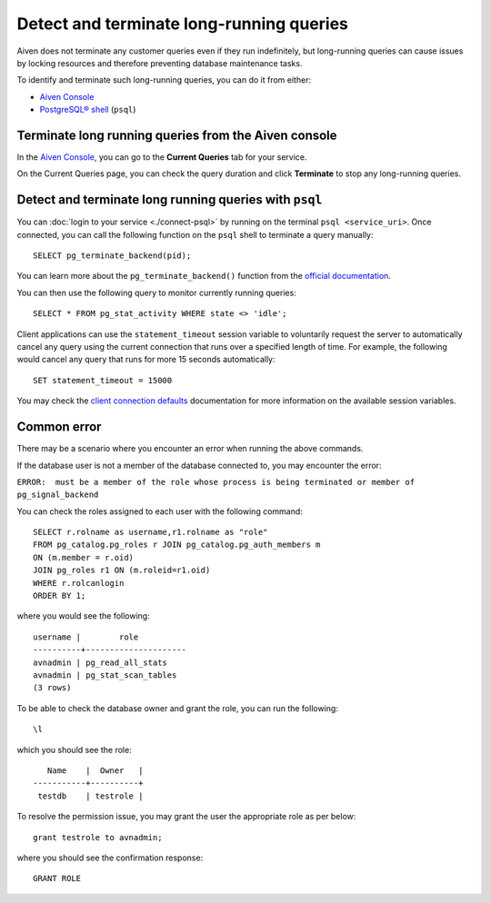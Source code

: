 Detect and terminate long-running queries
=========================================

Aiven does not terminate any customer queries even if they run indefinitely, but long-running queries can cause issues by locking resources and therefore preventing database maintenance tasks.

To identify and terminate such long-running queries, you can do it from either:

* `Aiven Console <http://console.aiven.io>`_
* `PostgreSQL® shell <https://www.postgresql.org/docs/current/app-psql.html>`_ (``psql``)


Terminate long running queries from the Aiven console
^^^^^^^^^^^^^^^^^^^^^^^^^^^^^^^^^^^^^^^^^^^^^^^^^^^^^
In the `Aiven Console <http://console.aiven.io/>`_, you can go to the **Current Queries** tab for your service.

.. image:: /images/products/postgresql/pg-long-running-queries.png
    :alt: PostgreSQL® service overview tab in Aiven's console


On the Current Queries page, you can check the query duration and click **Terminate** to stop any long-running queries.


Detect and terminate long running queries with ``psql``
^^^^^^^^^^^^^^^^^^^^^^^^^^^^^^^^^^^^^^^^^^^^^^^^^^^^^^^
You can :doc:`login to your service <./connect-psql>`  by running on the terminal ``psql <service_uri>``.  Once connected, you can call the following function on the ``psql`` shell to terminate a query manually::

    SELECT pg_terminate_backend(pid);


You can learn more about the ``pg_terminate_backend()`` function from the `official documentation <https://pgpedia.info/p/pg_terminate_backend.html>`_.

You can then use the following query to monitor currently running queries::

    SELECT * FROM pg_stat_activity WHERE state <> 'idle';


Client applications can use the ``statement_timeout`` session variable to voluntarily request the server to automatically cancel any query using the current connection that runs over a specified length of time. For example, the following would cancel any query that runs for more 15 seconds automatically::

    SET statement_timeout = 15000


You may check the `client connection defaults <https://www.postgresql.org/docs/current/runtime-config-client.html>`_ documentation for more information on the available session variables.


Common error
^^^^^^^^^^^^

There may be a scenario where you encounter an error when running the above commands.

If the database user is not a member of the database connected to, you may encounter the error: 

``ERROR:  must be a member of the role whose process is being terminated or member of pg_signal_backend``

You can check the roles assigned to each user with the following command::

    SELECT r.rolname as username,r1.rolname as "role"
    FROM pg_catalog.pg_roles r JOIN pg_catalog.pg_auth_members m
    ON (m.member = r.oid)
    JOIN pg_roles r1 ON (m.roleid=r1.oid)
    WHERE r.rolcanlogin
    ORDER BY 1;

where you would see the following::

    username |        role
    ----------+---------------------
    avnadmin | pg_read_all_stats
    avnadmin | pg_stat_scan_tables
    (3 rows)

To be able to check the database owner and grant the role, you can run the following::

    \l

which you should see the role::

       Name    |  Owner   |
    -----------+----------+
     testdb    | testrole |
    
To resolve the permission issue, you may grant the user the appropriate role as per below::

    grant testrole to avnadmin;

where you should see the confirmation response::
    
    GRANT ROLE